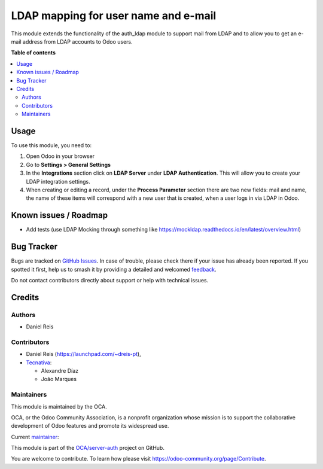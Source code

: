 =====================================
LDAP mapping for user name and e-mail
=====================================

.. 
   !!!!!!!!!!!!!!!!!!!!!!!!!!!!!!!!!!!!!!!!!!!!!!!!!!!!
   !! This file is generated by oca-gen-addon-readme !!
   !! changes will be overwritten.                   !!
   !!!!!!!!!!!!!!!!!!!!!!!!!!!!!!!!!!!!!!!!!!!!!!!!!!!!
   !! source digest: sha256:e9799125f7333a526a5d557d5ef6d3a99af544ec948f194ab6cf9790ea235883
   !!!!!!!!!!!!!!!!!!!!!!!!!!!!!!!!!!!!!!!!!!!!!!!!!!!!

.. |badge1| image:: https://img.shields.io/badge/maturity-Beta-yellow.png
    :target: https://odoo-community.org/page/development-status
    :alt: Beta
.. |badge2| image:: https://img.shields.io/badge/licence-AGPL--3-blue.png
    :target: http://www.gnu.org/licenses/agpl-3.0-standalone.html
    :alt: License: AGPL-3
.. |badge3| image:: https://img.shields.io/badge/github-OCA%2Fserver--auth-lightgray.png?logo=github
    :target: https://github.com/OCA/server-auth/tree/13.0/users_ldap_mail
    :alt: OCA/server-auth
.. |badge4| image:: https://img.shields.io/badge/weblate-Translate%20me-F47D42.png
    :target: https://translation.odoo-community.org/projects/server-auth-13-0/server-auth-13-0-users_ldap_mail
    :alt: Translate me on Weblate
.. |badge5| image:: https://img.shields.io/badge/runboat-Try%20me-875A7B.png
    :target: https://runboat.odoo-community.org/builds?repo=OCA/server-auth&target_branch=13.0
    :alt: Try me on Runboat

|badge1| |badge2| |badge3| |badge4| |badge5|

This module extends the functionality of the auth_ldap module to support mail
from LDAP and to allow you to get an e-mail address from LDAP accounts to Odoo
users.

**Table of contents**

.. contents::
   :local:

Usage
=====

To use this module, you need to:

#. Open Odoo in your browser
#. Go to **Settings > General Settings**
#. In the **Integrations** section click on **LDAP Server** under
   **LDAP Authentication**. This will allow you to create your LDAP integration
   settings.
#. When creating or editing a record, under the **Process Parameter** section
   there are two new fields: mail and name, the name of these items will
   correspond with a new user that is created, when a user logs in via LDAP in
   Odoo.

Known issues / Roadmap
======================


* Add tests (use LDAP Mocking through something like https://mockldap.readthedocs.io/en/latest/overview.html)

Bug Tracker
===========

Bugs are tracked on `GitHub Issues <https://github.com/OCA/server-auth/issues>`_.
In case of trouble, please check there if your issue has already been reported.
If you spotted it first, help us to smash it by providing a detailed and welcomed
`feedback <https://github.com/OCA/server-auth/issues/new?body=module:%20users_ldap_mail%0Aversion:%2013.0%0A%0A**Steps%20to%20reproduce**%0A-%20...%0A%0A**Current%20behavior**%0A%0A**Expected%20behavior**>`_.

Do not contact contributors directly about support or help with technical issues.

Credits
=======

Authors
~~~~~~~

* Daniel Reis

Contributors
~~~~~~~~~~~~

* Daniel Reis (https://launchpad.com/~dreis-pt),
* `Tecnativa <https://www.tecnativa.com>`_:

  * Alexandre Díaz
  * João Marques

Maintainers
~~~~~~~~~~~

This module is maintained by the OCA.

.. image:: https://odoo-community.org/logo.png
   :alt: Odoo Community Association
   :target: https://odoo-community.org

OCA, or the Odoo Community Association, is a nonprofit organization whose
mission is to support the collaborative development of Odoo features and
promote its widespread use.

.. |maintainer-joao-p-marques| image:: https://github.com/joao-p-marques.png?size=40px
    :target: https://github.com/joao-p-marques
    :alt: joao-p-marques

Current `maintainer <https://odoo-community.org/page/maintainer-role>`__:

|maintainer-joao-p-marques| 

This module is part of the `OCA/server-auth <https://github.com/OCA/server-auth/tree/13.0/users_ldap_mail>`_ project on GitHub.

You are welcome to contribute. To learn how please visit https://odoo-community.org/page/Contribute.
